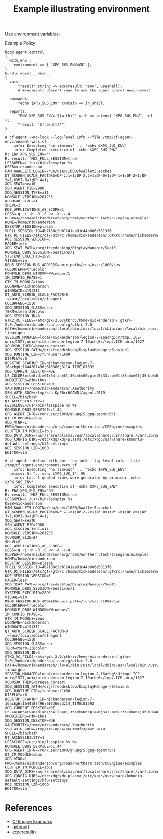:PROPERTIES:
:ID:       e3b4ee82-260f-4ca2-b97a-4f2c75e75a86
:CREATED:  [2022-02-14 Mon 10:57]
:END:
#+title: Example illustrating environment

Use environment variables:

#+caption: Example Policy
#+name: cf-agent-env-vars
#+begin_src cfengine3 :include-stdlib t :log-level info :exports both
  body agent control
  {
    with_env::
      environment => { "XPG_SUS_ENV=ON" };
  }      
  bundle agent __main__
  {
    vars:
        "result" string => execresult( "env", useshell);
        # Execresult doesn't seem to use the agent conrol environment
  
    commands:
        "echo $XPG_SUS_ENV" contain => in_shell;
  
    reports:
        "ENV XPG_SUS_ENV='$(with)'" with => getenv( "XPG_SUS_ENV", inf );
        "result: '$(result)'";
  }
#+end_src

#+call: cf-agent-env-vars() :command-in-result t :use-locks nil :tangle /tmp/cf-agent-environment-vars.cf

#+RESULTS:
#+begin_example
# cf-agent --no-lock --log-level info --file /tmp/cf-agent-environment-vars.cf
    info: Executing 'no timeout' ... 'echo $XPG_SUS_ENV'
    info: Completed execution of 'echo $XPG_SUS_ENV'
R: ENV XPG_SUS_ENV=''
R: result: 'KDE_FULL_SESSION=true
LESSOPEN=| /usr/bin/lesspipe %s
USER=nickanderson
PAM_KWALLET5_LOGIN=/run/user/1000/kwallet5.socket
QT_SCREEN_SCALE_FACTORS=DP-2.1=1;DP-2.2=1;DP-0=1;DP-1=1;DP-2=1;DP-3=1;HDMI-0=1;DP-4=1;
XDG_SEAT=seat0
SSH_AGENT_PID=2980
XDG_SESSION_TYPE=x11
KONSOLE_VERSION=201203
XCURSOR_SIZE=24
SHLVL=2
KDE_APPLICATIONS_AS_SCOPE=1
LESS=-g -i -M -R -S -w -X -z-4
OLDPWD=/home/nickanderson/org/roam/northern.tech/CFEngine/examples
HOME=/home/nickanderson
DESKTOP_SESSION=plasma
SHELL_SESSION_ID=4b7188c2db7241ea91c44b606e5813f6
GTK_RC_FILES=/etc/gtk/gtkrc:/home/nickanderson/.gtkrc:/home/nickanderson/.config/gtkrc
KDE_SESSION_VERSION=5
PAGER=less
XDG_SEAT_PATH=/org/freedesktop/DisplayManager/Seat0
KONSOLE_DBUS_SESSION=/Sessions/1
SYSTEMD_EXEC_PID=2896
VISUAL=vim
DBUS_SESSION_BUS_ADDRESS=unix:path=/run/user/1000/bus
COLORTERM=truecolor
KONSOLE_DBUS_WINDOW=/Windows/1
IM_CONFIG_PHASE=1
GTK_IM_MODULE=ibus
LOGNAME=nickanderson
WINDOWID=4194311
QT_AUTO_SCREEN_SCALE_FACTOR=0
_=/usr/local/sbin/cf-agent
COLORFGBG=15;0
XDG_SESSION_CLASS=user
TERM=xterm-256color
XDG_SESSION_ID=3
GTK2_RC_FILES=/etc/gtk-2.0/gtkrc:/home/nickanderson/.gtkrc-2.0:/home/nickanderson/.config/gtkrc-2.0
PATH=/home/nickanderson/.local/bin:/usr/local/sbin:/usr/local/bin:/usr/sbin:/usr/bin:/sbin:/bin:/usr/games:/usr/local/games:/snap/bin:/var/cfengine/bin:/usr/lib/emacs/27.1/x86_64-linux-gnu
SESSION_MANAGER=local/nickanderson-legion-7-16achg6:@/tmp/.ICE-unix/1527,unix/nickanderson-legion-7-16achg6:/tmp/.ICE-unix/1527
XCURSOR_THEME=breeze_cursors
XDG_SESSION_PATH=/org/freedesktop/DisplayManager/Session1
XDG_RUNTIME_DIR=/run/user/1000
DISPLAY=:0
DESKTOP_STARTUP_ID=nickanderson-legion-7-16achg6;1644587496;616366;3214_TIME101592
XDG_CURRENT_DESKTOP=KDE
LS_COLORS=rs=0:di=01;34:ln=01;36:mh=00:pi=40;33:so=01;35:do=01;35:bd=40;33;01:cd=40;33;01:or=40;31;01:mi=00:su=37;41:sg=30;43:ca=30;41:tw=30;42:ow=34;42:st=37;44:ex=01;32:*.tar=01;31:*.tgz=01;31:*.arc=01;31:*.arj=01;31:*.taz=01;31:*.lha=01;31:*.lz4=01;31:*.lzh=01;31:*.lzma=01;31:*.tlz=01;31:*.txz=01;31:*.tzo=01;31:*.t7z=01;31:*.zip=01;31:*.z=01;31:*.dz=01;31:*.gz=01;31:*.lrz=01;31:*.lz=01;31:*.lzo=01;31:*.xz=01;31:*.zst=01;31:*.tzst=01;31:*.bz2=01;31:*.bz=01;31:*.tbz=01;31:*.tbz2=01;31:*.tz=01;31:*.deb=01;31:*.rpm=01;31:*.jar=01;31:*.war=01;31:*.ear=01;31:*.sar=01;31:*.rar=01;31:*.alz=01;31:*.ace=01;31:*.zoo=01;31:*.cpio=01;31:*.7z=01;31:*.rz=01;31:*.cab=01;31:*.wim=01;31:*.swm=01;31:*.dwm=01;31:*.esd=01;31:*.jpg=01;35:*.jpeg=01;35:*.mjpg=01;35:*.mjpeg=01;35:*.gif=01;35:*.bmp=01;35:*.pbm=01;35:*.pgm=01;35:*.ppm=01;35:*.tga=01;35:*.xbm=01;35:*.xpm=01;35:*.tif=01;35:*.tiff=01;35:*.png=01;35:*.svg=01;35:*.svgz=01;35:*.mng=01;35:*.pcx=01;35:*.mov=01;35:*.mpg=01;35:*.mpeg=01;35:*.m2v=01;35:*.mkv=01;35:*.webm=01;35:*.webp=01;35:*.ogm=01;35:*.mp4=01;35:*.m4v=01;35:*.mp4v=01;35:*.vob=01;35:*.qt=01;35:*.nuv=01;35:*.wmv=01;35:*.asf=01;35:*.rm=01;35:*.rmvb=01;35:*.flc=01;35:*.avi=01;35:*.fli=01;35:*.flv=01;35:*.gl=01;35:*.dl=01;35:*.xcf=01;35:*.xwd=01;35:*.yuv=01;35:*.cgm=01;35:*.emf=01;35:*.ogv=01;35:*.ogx=01;35:*.aac=00;36:*.au=00;36:*.flac=00;36:*.m4a=00;36:*.mid=00;36:*.midi=00;36:*.mka=00;36:*.mp3=00;36:*.mpc=00;36:*.ogg=00;36:*.ra=00;36:*.wav=00;36:*.oga=00;36:*.opus=00;36:*.spx=00;36:*.xspf=00;36:
XMODIFIERS=@im=ibus
XDG_SESSION_DESKTOP=KDE
XAUTHORITY=/home/nickanderson/.Xauthority
SSH_AUTH_SOCK=/tmp/ssh-KpF6cr6CAWDf/agent.2919
SHELL=/bin/bash
QT_ACCESSIBILITY=1
LESSCLOSE=/usr/bin/lesspipe %s %s
KONSOLE_DBUS_SERVICE=:1.44
GPG_AGENT_INFO=/run/user/1000/gnupg/S.gpg-agent:0:1
QT_IM_MODULE=ibus
XDG_VTNR=1
PWD=/home/nickanderson/org/roam/northern.tech/CFEngine/examples
CLUTTER_IM_MODULE=ibus
XDG_DATA_DIRS=/usr/share/plasma:/usr/local/share:/usr/share:/var/lib/snapd/desktop
XDG_CONFIG_DIRS=/etc/xdg/xdg-plasma:/etc/xdg:/usr/share/kubuntu-default-settings/kf5-settings
KDE_SESSION_UID=1000
EDITOR=vim'
#+end_example

#+call: cf-agent-env-vars() :command-in-result t :use-locks nil :tangle /tmp/cf-agent-environment-vars.cf :define with_env

#+RESULTS:
#+begin_example
# cf-agent --define with_env --no-lock --log-level info --file /tmp/cf-agent-environment-vars.cf
    info: Executing 'no timeout' ... 'echo $XPG_SUS_ENV'
  notice: Q: "...echo $XPG_SUS_E": ON
    info: Last 1 quoted lines were generated by promiser 'echo $XPG_SUS_ENV'
    info: Completed execution of 'echo $XPG_SUS_ENV'
R: ENV XPG_SUS_ENV='ON'
R: result: 'KDE_FULL_SESSION=true
LESSOPEN=| /usr/bin/lesspipe %s
USER=nickanderson
PAM_KWALLET5_LOGIN=/run/user/1000/kwallet5.socket
QT_SCREEN_SCALE_FACTORS=DP-2.1=1;DP-2.2=1;DP-0=1;DP-1=1;DP-2=1;DP-3=1;HDMI-0=1;DP-4=1;
XDG_SEAT=seat0
SSH_AGENT_PID=2980
XDG_SESSION_TYPE=x11
KONSOLE_VERSION=201203
XCURSOR_SIZE=24
SHLVL=2
KDE_APPLICATIONS_AS_SCOPE=1
LESS=-g -i -M -R -S -w -X -z-4
OLDPWD=/home/nickanderson/org/roam/northern.tech/CFEngine/examples
HOME=/home/nickanderson
DESKTOP_SESSION=plasma
SHELL_SESSION_ID=4b7188c2db7241ea91c44b606e5813f6
GTK_RC_FILES=/etc/gtk/gtkrc:/home/nickanderson/.gtkrc:/home/nickanderson/.config/gtkrc
KDE_SESSION_VERSION=5
PAGER=less
XDG_SEAT_PATH=/org/freedesktop/DisplayManager/Seat0
KONSOLE_DBUS_SESSION=/Sessions/1
SYSTEMD_EXEC_PID=2896
VISUAL=vim
DBUS_SESSION_BUS_ADDRESS=unix:path=/run/user/1000/bus
COLORTERM=truecolor
KONSOLE_DBUS_WINDOW=/Windows/1
IM_CONFIG_PHASE=1
GTK_IM_MODULE=ibus
LOGNAME=nickanderson
WINDOWID=4194311
QT_AUTO_SCREEN_SCALE_FACTOR=0
_=/usr/local/sbin/cf-agent
COLORFGBG=15;0
XDG_SESSION_CLASS=user
TERM=xterm-256color
XDG_SESSION_ID=3
GTK2_RC_FILES=/etc/gtk-2.0/gtkrc:/home/nickanderson/.gtkrc-2.0:/home/nickanderson/.config/gtkrc-2.0
PATH=/home/nickanderson/.local/bin:/usr/local/sbin:/usr/local/bin:/usr/sbin:/usr/bin:/sbin:/bin:/usr/games:/usr/local/games:/snap/bin:/var/cfengine/bin:/usr/lib/emacs/27.1/x86_64-linux-gnu
SESSION_MANAGER=local/nickanderson-legion-7-16achg6:@/tmp/.ICE-unix/1527,unix/nickanderson-legion-7-16achg6:/tmp/.ICE-unix/1527
XCURSOR_THEME=breeze_cursors
XDG_SESSION_PATH=/org/freedesktop/DisplayManager/Session1
XDG_RUNTIME_DIR=/run/user/1000
DISPLAY=:0
DESKTOP_STARTUP_ID=nickanderson-legion-7-16achg6;1644587496;616366;3214_TIME101592
XDG_CURRENT_DESKTOP=KDE
LS_COLORS=rs=0:di=01;34:ln=01;36:mh=00:pi=40;33:so=01;35:do=01;35:bd=40;33;01:cd=40;33;01:or=40;31;01:mi=00:su=37;41:sg=30;43:ca=30;41:tw=30;42:ow=34;42:st=37;44:ex=01;32:*.tar=01;31:*.tgz=01;31:*.arc=01;31:*.arj=01;31:*.taz=01;31:*.lha=01;31:*.lz4=01;31:*.lzh=01;31:*.lzma=01;31:*.tlz=01;31:*.txz=01;31:*.tzo=01;31:*.t7z=01;31:*.zip=01;31:*.z=01;31:*.dz=01;31:*.gz=01;31:*.lrz=01;31:*.lz=01;31:*.lzo=01;31:*.xz=01;31:*.zst=01;31:*.tzst=01;31:*.bz2=01;31:*.bz=01;31:*.tbz=01;31:*.tbz2=01;31:*.tz=01;31:*.deb=01;31:*.rpm=01;31:*.jar=01;31:*.war=01;31:*.ear=01;31:*.sar=01;31:*.rar=01;31:*.alz=01;31:*.ace=01;31:*.zoo=01;31:*.cpio=01;31:*.7z=01;31:*.rz=01;31:*.cab=01;31:*.wim=01;31:*.swm=01;31:*.dwm=01;31:*.esd=01;31:*.jpg=01;35:*.jpeg=01;35:*.mjpg=01;35:*.mjpeg=01;35:*.gif=01;35:*.bmp=01;35:*.pbm=01;35:*.pgm=01;35:*.ppm=01;35:*.tga=01;35:*.xbm=01;35:*.xpm=01;35:*.tif=01;35:*.tiff=01;35:*.png=01;35:*.svg=01;35:*.svgz=01;35:*.mng=01;35:*.pcx=01;35:*.mov=01;35:*.mpg=01;35:*.mpeg=01;35:*.m2v=01;35:*.mkv=01;35:*.webm=01;35:*.webp=01;35:*.ogm=01;35:*.mp4=01;35:*.m4v=01;35:*.mp4v=01;35:*.vob=01;35:*.qt=01;35:*.nuv=01;35:*.wmv=01;35:*.asf=01;35:*.rm=01;35:*.rmvb=01;35:*.flc=01;35:*.avi=01;35:*.fli=01;35:*.flv=01;35:*.gl=01;35:*.dl=01;35:*.xcf=01;35:*.xwd=01;35:*.yuv=01;35:*.cgm=01;35:*.emf=01;35:*.ogv=01;35:*.ogx=01;35:*.aac=00;36:*.au=00;36:*.flac=00;36:*.m4a=00;36:*.mid=00;36:*.midi=00;36:*.mka=00;36:*.mp3=00;36:*.mpc=00;36:*.ogg=00;36:*.ra=00;36:*.wav=00;36:*.oga=00;36:*.opus=00;36:*.spx=00;36:*.xspf=00;36:
XMODIFIERS=@im=ibus
XDG_SESSION_DESKTOP=KDE
XAUTHORITY=/home/nickanderson/.Xauthority
SSH_AUTH_SOCK=/tmp/ssh-KpF6cr6CAWDf/agent.2919
SHELL=/bin/bash
QT_ACCESSIBILITY=1
LESSCLOSE=/usr/bin/lesspipe %s %s
KONSOLE_DBUS_SERVICE=:1.44
GPG_AGENT_INFO=/run/user/1000/gnupg/S.gpg-agent:0:1
QT_IM_MODULE=ibus
XDG_VTNR=1
PWD=/home/nickanderson/org/roam/northern.tech/CFEngine/examples
CLUTTER_IM_MODULE=ibus
XDG_DATA_DIRS=/usr/share/plasma:/usr/local/share:/usr/share:/var/lib/snapd/desktop
XDG_CONFIG_DIRS=/etc/xdg/xdg-plasma:/etc/xdg:/usr/share/kubuntu-default-settings/kf5-settings
KDE_SESSION_UID=1000
EDITOR=vim'
#+end_example

* References
- [[id:38277465-771a-4db4-983a-8dfd434b1aff][CFEngine Examples]]
- [[id:b398b476-9985-4349-91d7-4c3b0996be65][getenv()]]
- [[id:4f9b79dc-b8cc-4fcf-bb74-09792aa3d9eb][execresult()]]
